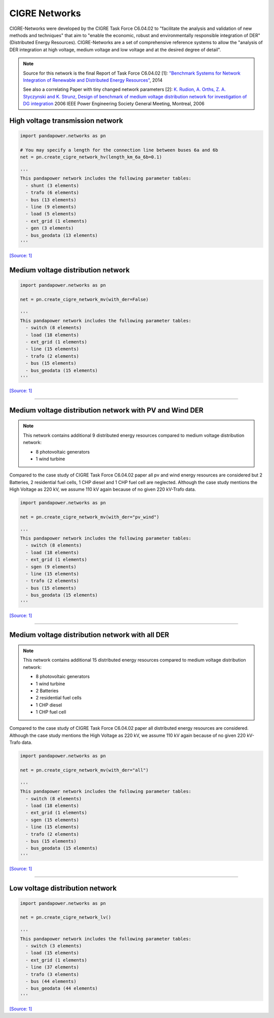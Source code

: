 
==============
CIGRE Networks
==============

CIGRE-Networks were developed by the CIGRE Task Force C6.04.02 to "facilitate the analysis
and validation of new methods and techniques" that aim to "enable the economic, robust and
environmentally responsible integration of DER" (Distributed Energy Resources).
CIGRE-Networks are a set of comprehensive reference systems to allow the "analysis of DER
integration at high voltage, medium voltage and low voltage and at the desired degree of detail".

.. note::

    Source for this network is the final Report of Task Force C6.04.02 [1]: `"Benchmark Systems for Network Integration of Renewable and Distributed Energy Resources" <http://www.e-cigre.org/Order/select.asp?ID=729590>`_, 2014

    See also a correlating Paper with tiny changed network parameters [2]:
    `K. Rudion, A. Orths, Z. A. Styczynski and K. Strunz, Design of benchmark of medium voltage distribution network for investigation of DG integration <http://ieeexplore.ieee.org/document/1709447/?arnumber=1709447&tag=1>`_ 2006 IEEE Power Engineering Society General Meeting, Montreal, 2006

High voltage transmission network
---------------------------------

.. code:: python

 import pandapower.networks as pn

 # You may specify a length for the connection line between buses 6a and 6b
 net = pn.create_cigre_network_hv(length_km_6a_6b=0.1)

 '''
 This pandapower network includes the following parameter tables:
   - shunt (3 elements)
   - trafo (6 elements)
   - bus (13 elements)
   - line (9 elements)
   - load (5 elements)
   - ext_grid (1 elements)
   - gen (3 elements)
   - bus_geodata (13 elements)
 '''


.. image:: /pics/networks/cigre//cigre_network_hv.png
	:width: 42em
	:alt: alternate Text
	:align: center

`[Source: 1] <http://www.e-cigre.org/Order/select.asp?ID=729590>`_



Medium voltage distribution network
-----------------------------------

.. code:: python

 import pandapower.networks as pn

 net = pn.create_cigre_network_mv(with_der=False)

 '''
 This pandapower network includes the following parameter tables:
   - switch (8 elements)
   - load (18 elements)
   - ext_grid (1 elements)
   - line (15 elements)
   - trafo (2 elements)
   - bus (15 elements)
   - bus_geodata (15 elements)
 '''


.. image:: /pics/networks/cigre//cigre_network_mv.png
	:width: 42em
	:alt: alternate Text
	:align: center

`[Source: 1] <http://www.e-cigre.org/Order/select.asp?ID=729590>`_


---------------------------


Medium voltage distribution network with PV and Wind DER
--------------------------------------------------------

.. note:: This network contains additional 9 distributed energy resources compared to medium voltage distribution network:

			- 8 photovoltaic generators
			- 1 wind turbine

Compared to the case study of CIGRE Task Force C6.04.02 paper all pv and wind energy resources are
considered but 2 Batteries, 2 residential fuel cells, 1 CHP diesel and 1 CHP fuel cell are neglected.
Although the case study mentions the High Voltage as 220 kV, we assume 110 kV again because of no given 220 kV-Trafo data.

.. code:: python

    import pandapower.networks as pn

    net = pn.create_cigre_network_mv(with_der="pv_wind")

    '''
    This pandapower network includes the following parameter tables:
      - switch (8 elements)
      - load (18 elements)
      - ext_grid (1 elements)
      - sgen (9 elements)
      - line (15 elements)
      - trafo (2 elements)
      - bus (15 elements)
      - bus_geodata (15 elements)
    '''

.. image:: /pics/networks/cigre//cigre_network_mv_der.png
	:width: 42em
	:alt: alternate Text
	:align: center

`[Source: 1] <http://www.e-cigre.org/Order/select.asp?ID=729590>`_


---------------------------


Medium voltage distribution network with all DER
------------------------------------------------

.. note:: This network contains additional 15 distributed energy resources compared to medium voltage distribution network:

			- 8 photovoltaic generators
			- 1 wind turbine
			- 2 Batteries
			- 2 residential fuel cells
			- 1 CHP diesel
			- 1 CHP fuel cell

Compared to the case study of CIGRE Task Force C6.04.02 paper all distributed energy resources are
considered. Although the case study mentions the High Voltage as 220 kV, we assume 110 kV again because of no given 220 kV-Trafo data.

.. code:: python

    import pandapower.networks as pn

    net = pn.create_cigre_network_mv(with_der="all")

    '''
    This pandapower network includes the following parameter tables:
      - switch (8 elements)
      - load (18 elements)
      - ext_grid (1 elements)
      - sgen (15 elements)
      - line (15 elements)
      - trafo (2 elements)
      - bus (15 elements)
      - bus_geodata (15 elements)
    '''

.. image:: /pics/networks/cigre//cigre_network_mv_der_all.png
	:width: 42em
	:alt: alternate Text
	:align: center

`[Source: 1] <http://www.e-cigre.org/Order/select.asp?ID=729590>`_


---------------------------


Low voltage distribution network
---------------------------------

.. code:: python

 import pandapower.networks as pn

 net = pn.create_cigre_network_lv()

 '''
 This pandapower network includes the following parameter tables:
   - switch (3 elements)
   - load (15 elements)
   - ext_grid (1 elements)
   - line (37 elements)
   - trafo (3 elements)
   - bus (44 elements)
   - bus_geodata (44 elements)
 '''


.. image:: /pics/networks/cigre//cigre_network_lv.png
	:width: 42em
	:alt: alternate Text
	:align: center

`[Source: 1] <http://www.e-cigre.org/Order/select.asp?ID=729590>`_
